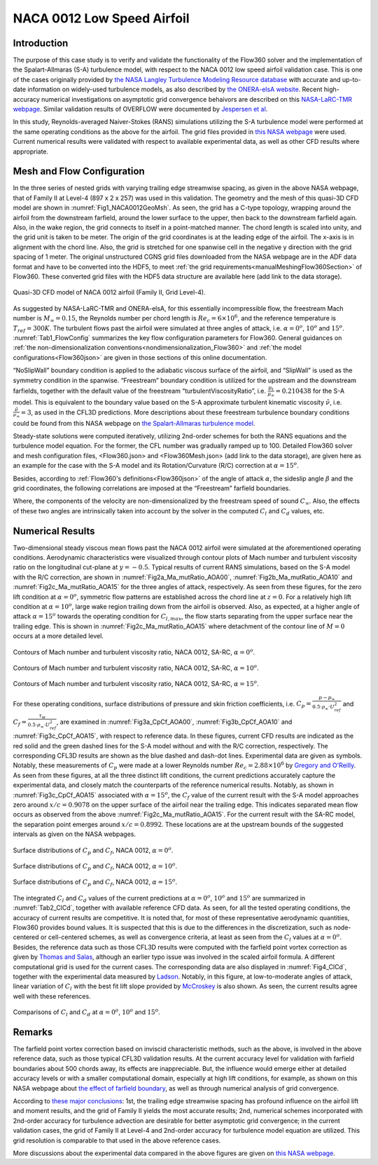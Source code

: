 .. _naca0012_caseStudy:

.. |deg|    unicode:: U+000B0 .. DEGREE SIGN
   :ltrim:
   
.. |agr|  unicode:: U+003B1 .. GREEK SMALL LETTER ALPHA

NACA 0012 Low Speed Airfoil
===========================

Introduction
------------

The purpose of this case study is to verify and validate the functionality of the Flow360 solver and the implementation of the Spalart-Allmaras (S-A) turbulence model, with respect to the NACA 0012 low speed airfoil validation case. This is one of the cases originally provided by `the NASA Langley Turbulence Modeling Resource database <https://turbmodels.larc.nasa.gov/naca0012_val.html>`_ with accurate and up-to-date information on widely-used turbulence models, as also described by `the ONERA-elsA website <http://elsa.onera.fr/TMR-0001/GENERATED.html#academic-naca0012-lowspeed>`_. Recent high-accuracy numerical investigations on asymptotic grid convergence behaivors are described on this `NASA-LaRC-TMR webpage <https://turbmodels.larc.nasa.gov/naca0012numerics_val.html>`_. Similar validation results of OVERFLOW were documented by `Jespersen et al <https://turbmodels.larc.nasa.gov/Papers/NAS_Technical_Report_NAS-2016-01.pdf>`_.

In this study, Reynolds-averaged Naiver-Stokes (RANS) simulations utilizing the S-A turbulence model were performed at the same operating conditions as the above for the airfoil. The grid files provided in `this NASA webpage <https://turbmodels.larc.nasa.gov/naca0012numerics_grids.html>`_ were used. Current numerical results were validated with respect to available experimental data, as well as other CFD results where appropriate.

Mesh and Flow Configuration
---------------------------

In the three series of nested grids with varying trailing edge streamwise spacing, as given in the above NASA webpage, that of Family II at Level-4 (897 x 2 x 257) was used in this validation. The geometry and the mesh of this quasi-3D CFD model are shown in :numref:`Fig1_NACA0012GeoMsh`. As seen, the grid has a C-type topology, wrapping around the airfoil from the downstream farfield, around the lower surface to the upper, then back to the downstream farfield again. Also, in the wake region, the grid connects to itself in a point-matched manner. The chord length is scaled into unity, and the grid unit is taken to be meter. The origin of the grid coordinates is at the leading edge of the airfoil. The x-axis is in alignment with the chord line. Also, the grid is stretched for one spanwise cell in the negative y direction with the grid spacing of 1 meter. The original unstructured CGNS grid files downloaded from the NASA webpage are in the ADF data format and have to be converted into the HDF5, to meet :ref:`the grid requirements<manualMeshingFlow360Section>` of Flow360. These converted grid files with the HDF5 data structure are available here (add link to the data storage).

.. figure:: figures_NACA0012/n0012familyII4hex_global.png
   :align: center
.. _Fig1_NACA0012GeoMsh:
.. figure:: figures_NACA0012/n0012familyII4hex_local.png
   :align: center

   Quasi-3D CFD model of NACA 0012 airfoil (Family II, Grid Level-4).
   
As suggested by NASA-LaRC-TMR and ONERA-elsA, for this essentially incompressible flow, the freestream Mach number is :math:`M_{\infty} = 0.15`, the Reynolds number per chord length is :math:`Re_{c} = 6 \times 10^6`, and the reference temperature is :math:`T_{ref} = 300 K`. The turbulent flows past the airfoil were simulated at three angles of attack, i.e. :math:`\alpha = 0^o`, :math:`10^o` and :math:`15^o`. :numref:`Tab1_FlowConfig` summarizes the key flow configuration parameters for Flow360. General guidances on :ref:`the non-dimensionalization conventions<nondimensionalization_Flow360>` and :ref:`the model configurations<Flow360json>` are given in those sections of this online documentation.

.. _Tab1_FlowConfig:
.. csv-table:: Basic solver configuration parameters
   :file: ./naca0012_tab1_keyflowconfig.csv
   :widths: 30, 8, 12, 10
   :align: center
   :header-rows: 1
   :delim: @
   
“NoSlipWall” boundary condition is applied to the adiabatic viscous surface of the airfoil, and “SlipWall” is used as the symmetry condition in the spanwise. “Freestream” boundary condition is utilized for the upstream and the downstream farfields, together with the default value of the freestream “turbulentViscosityRatio”, i.e. :math:`\frac{\mu_t}{\mu_{\infty}} = 0.210438` for the S-A model. This is equivalent to the boundary value based on the S-A approximate turbulent kinematic viscosity :math:`\tilde{\nu}`, i.e. :math:`\frac{\tilde{\nu}}{\nu_{\infty}} = 3`, as used in the CFL3D predictions. More descriptions about these freestream turbulence boundary conditions could be found from this NASA webpage on `the Spalart-Allmaras turbulence model <https://turbmodels.larc.nasa.gov/spalart.html>`_.

Steady-state solutions were computed iteratively, utilizing 2nd-order schemes for both the RANS equations and the turbulence model equation. For the former, the CFL number was gradually ramped up to 100. Detailed Flow360 solver and mesh configuration files, <Flow360.json> and <Flow360Mesh.json> (add link to the data storage), are given here as an example for the case with the S-A model and its Rotation/Curvature (R/C) correction at :math:`\alpha = 15^o`.

Besides, according to :ref:`Flow360's definitions<Flow360json>` of the angle of attack :math:`\alpha`, the sideslip angle :math:`\beta` and the grid coordinates, the following correlations are imposed at the “Freestream” farfield boundaries.

.. math::
      :label: FreestreamBC
	  
	  U^*_{\infty} &= M_{\infty} \cdot cos(\beta) \cdot cos(\alpha) \\
      V^*_{\infty} &= - M_{\infty} \cdot sin(\beta) \\
      W^*_{\infty} &= M_{\infty} \cdot cos(\beta) \cdot sin(\alpha) 
	  
Where, the components of the velocity are non-dimensionalized by the freestream speed of sound :math:`C_{\infty}`. Also, the effects of these two angles are intrinsically taken into account by the solver in the computed :math:`C_l` and :math:`C_d` values, etc.

Numerical Results
-----------------

Two-dimensional steady viscous mean flows past the NACA 0012 airfoil were simulated at the aforementioned operating conditions. Aerodynamic characteristics were visualized through contour plots of Mach number and turbulent viscosity ratio on the longitudinal cut-plane at :math:`y = -0.5`. Typical results of current RANS simulations, based on the S-A model with the R/C correction, are shown in :numref:`Fig2a_Ma_mutRatio_AOA00`, :numref:`Fig2b_Ma_mutRatio_AOA10` and :numref:`Fig2c_Ma_mutRatio_AOA15` for the three angles of attack, respectively. As seen from these figures, for the zero lift condition at :math:`\alpha = 0^o`, symmetric flow patterns are established across the chord line at :math:`z = 0`. For a relatively high lift condition at :math:`\alpha = 10^o`, large wake region trailing down from the airfoil is observed. Also, as expected, at a higher angle of attack :math:`\alpha = 15^o` towards the operating condition for :math:`C_{l,max}`, the flow starts separating from the upper surface near the trailing edge. This is shown in :numref:`Fig2c_Ma_mutRatio_AOA15` where detachment of the contour line of :math:`M = 0` occurs at a more detailed level.

.. _Fig2a_Ma_mutRatio_AOA00:
.. figure:: figures_NACA0012/NACA0012_FMLY2GL4_AOA00_SARC_Contours_Ma_mutRatio_upd2a.png
   :align: center

   Contours of Mach number and turbulent viscosity ratio, NACA 0012, SA-RC, :math:`\alpha = 0^o`.
   
.. _Fig2b_Ma_mutRatio_AOA10:
.. figure:: figures_NACA0012/NACA0012_FMLY2GL4_AOA10_SARC_Contours_Ma_mutRatio_upd2a.png
   :align: center

   Contours of Mach number and turbulent viscosity ratio, NACA 0012, SA-RC, :math:`\alpha = 10^o`.
   
.. _Fig2c_Ma_mutRatio_AOA15:
.. figure:: figures_NACA0012/NACA0012_FMLY2GL4_AOA15_SARC_Contours_Ma_mutRatio_upd2a.png
   :align: center

   Contours of Mach number and turbulent viscosity ratio, NACA 0012, SA-RC, :math:`\alpha = 15^o`.
   
For these operating conditions, surface distributions of pressure and skin friction coefficients, i.e. :math:`C_p = \frac{p - p_{\infty}}{0.5 \cdot \rho_{\infty} \cdot U^2_{ref}}` and :math:`C_f = \frac{\tau_w}{0.5 \cdot \rho_{\infty} \cdot U^2_{ref}}`, are examined in :numref:`Fig3a_CpCf_AOA00`, :numref:`Fig3b_CpCf_AOA10` and :numref:`Fig3c_CpCf_AOA15`, with respect to reference data. In these figures, current CFD results are indicated as the red solid and the green dashed lines for the S-A model without and with the R/C correction, respectively. The corresponding CFL3D results are shown as the blue dashed and dash-dot lines. Experimental data are given as symbols. Notably, these measurements of :math:`C_p` were made at a lower Reynolds number :math:`Re_c = 2.88 \times 10^6` by `Gregory and O'Reilly <https://reports.aerade.cranfield.ac.uk/bitstream/handle/1826.2/3003/arc-rm-3726.pdf>`_. As seen from these figures, at all the three distinct lift conditions, the current predictions accurately capture the experimental data, and closely match the counterparts of the reference numerical results. Notably, as shown in :numref:`Fig3c_CpCf_AOA15` associated with :math:`\alpha = 15^o`, the :math:`C_f` value of the current result with the S-A model approaches zero around :math:`x/c = 0.9078` on the upper surface of the airfoil near the trailing edge. This indicates separated mean flow occurs as observed from the above :numref:`Fig2c_Ma_mutRatio_AOA15`. For the current result with the SA-RC model, the separation point emerges around :math:`x/c = 0.8992`. These locations are at the upstream bounds of the suggested intervals as given on the NASA webpages. 

.. _Fig3a_CpCf_AOA00:
.. figure:: figures_NACA0012/NACA0012_Cp_Cf_Flow360_SA_Fig001_AOA00_upd1.png
   :align: center

   Surface distributions of :math:`C_p` and :math:`C_f`, NACA 0012, :math:`\alpha = 0^o`.
   
.. _Fig3b_CpCf_AOA10:
.. figure:: figures_NACA0012/NACA0012_Cp_Cf_Flow360_SA_Fig002_AOA10_upd1.png
   :align: center

   Surface distributions of :math:`C_p` and :math:`C_f`, NACA 0012, :math:`\alpha = 10^o`.
   
.. _Fig3c_CpCf_AOA15:
.. figure:: figures_NACA0012/NACA0012_Cp_Cf_Flow360_SA_Fig003_AOA15_upd1.png
   :align: center

   Surface distributions of :math:`C_p` and :math:`C_f`, NACA 0012, :math:`\alpha = 15^o`.
   
The integrated :math:`C_l` and :math:`C_d` values of the current predictions at :math:`\alpha = 0^o`, :math:`10^o` and :math:`15^o` are summarized in :numref:`Tab2_ClCd`, together with available reference CFD data. As seen, for all the tested operating conditions, the accuracy of current results are competitive. It is noted that, for most of these representative aerodynamic quantities, Flow360 provides bound values. It is suspected that this is due to the differences in the discretization, such as node-centered or cell-centered schemes, as well as convergence criteria, at least as seen from the :math:`C_l` values at :math:`\alpha = 0^o`. Besides, the reference data such as those CFL3D results were computed with the farfield point vortex correction as given by `Thomas and Salas <https://doi.org/10.2514/3.9394>`_, although an earlier typo issue was involved in the scaled airfoil formula. A different computational grid is used for the current cases. The corresponding data are also displayed in :numref:`Fig4_ClCd`, together with the experimental data measured by `Ladson <https://ntrs.nasa.gov/citations/19880019495>`_. Notably, in this figure, at low-to-moderate angles of attack, linear variation of :math:`C_l` with the best fit lift slope provided by `McCroskey <https://ntrs.nasa.gov/citations/19880002254>`_ is also shown. As seen, the current results agree well with these references.

.. _Tab2_ClCd:
.. csv-table:: Lift and drag coefficients for the NACA 0012 airfoil with the S-A model
   :file: ./naca0012_tab2_ClCd.csv
   :widths: 10, 8, 8, 10, 8, 8, 8
   :align: center
   :header-rows: 1
   :delim: @
   
.. _Fig4_ClCd:
.. figure:: figures_NACA0012/NACA0012_Cl_Cd_Flow360_SA_upd1.png
   :align: center

   Comparisons of :math:`C_l` and :math:`C_d` at :math:`\alpha = 0^o`, :math:`10^o` and :math:`15^o`.
   
Remarks
-------

The farfield point vortex correction based on inviscid characteristic methods, such as the above, is involved in the above reference data, such as those typical CFL3D validation results. At the current accuracy level for validation with farfield boundaries about 500 chords away, its effects are inappreciable. But, the influence would emerge either at detailed accuracy levels or with a smaller computational domain, especially at high lift conditions, for example, as shown on this NASA webpage about `the effect of farfield boundary <https://turbmodels.larc.nasa.gov/naca0012_val_ffeffect.html>`_, as well as through numerical analysis of grid convergence. 

According to `these major conclusions <https://turbmodels.larc.nasa.gov/naca0012numerics_val_sa_withoutpv.html>`_: 1st, the trailing edge streamwise spacing has profound influence on the airfoil lift and moment results, and the grid of Family II yields the most accurate results; 2nd, numerical schemes incorporated with 2nd-order accuracy for turbulence advection are desirable for better asymptotic grid convergence; in the current validation cases, the grid of Family II at Level-4 and 2nd-order accuracy for turbulence model equation are utilized. This grid resolution is comparable to that used in the above reference cases. 

More discussions about the experimental data compared in the above figures are given on `this NASA webpage <https://turbmodels.larc.nasa.gov/naca0012_val.html>`_.